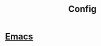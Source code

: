 :PROPERTIES:
:ID:       86f3ba64-8b1f-4d5f-832f-fef32a27b511
:END:
#+title: Config

* [[id:34ced04c-fc88-44fb-a474-c091fde67a80][Emacs]] 
